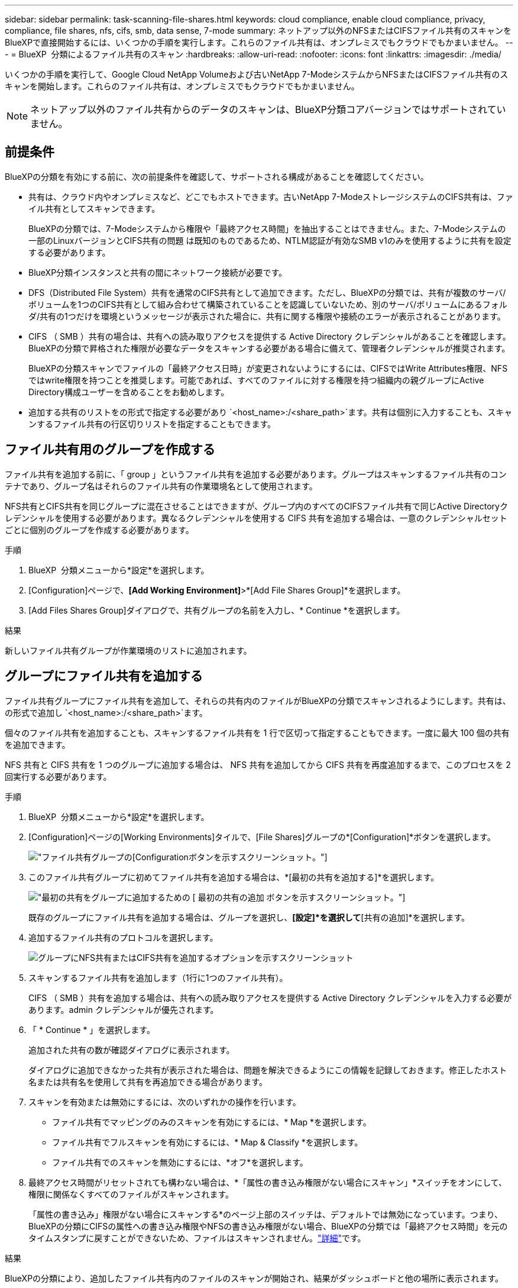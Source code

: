 ---
sidebar: sidebar 
permalink: task-scanning-file-shares.html 
keywords: cloud compliance, enable cloud compliance, privacy, compliance, file shares, nfs, cifs, smb, data sense, 7-mode 
summary: ネットアップ以外のNFSまたはCIFSファイル共有のスキャンをBlueXPで直接開始するには、いくつかの手順を実行します。これらのファイル共有は、オンプレミスでもクラウドでもかまいません。 
---
= BlueXP  分類によるファイル共有のスキャン
:hardbreaks:
:allow-uri-read: 
:nofooter: 
:icons: font
:linkattrs: 
:imagesdir: ./media/


[role="lead"]
いくつかの手順を実行して、Google Cloud NetApp Volumeおよび古いNetApp 7-ModeシステムからNFSまたはCIFSファイル共有のスキャンを開始します。これらのファイル共有は、オンプレミスでもクラウドでもかまいません。


NOTE: ネットアップ以外のファイル共有からのデータのスキャンは、BlueXP分類コアバージョンではサポートされていません。



== 前提条件

BlueXPの分類を有効にする前に、次の前提条件を確認して、サポートされる構成があることを確認してください。

* 共有は、クラウド内やオンプレミスなど、どこでもホストできます。古いNetApp 7-ModeストレージシステムのCIFS共有は、ファイル共有としてスキャンできます。
+
BlueXPの分類では、7-Modeシステムから権限や「最終アクセス時間」を抽出することはできません。また、7-Modeシステムの一部のLinuxバージョンとCIFS共有の問題 は既知のものであるため、NTLM認証が有効なSMB v1のみを使用するように共有を設定する必要があります。

* BlueXP分類インスタンスと共有の間にネットワーク接続が必要です。
* DFS（Distributed File System）共有を通常のCIFS共有として追加できます。ただし、BlueXPの分類では、共有が複数のサーバ/ボリュームを1つのCIFS共有として組み合わせて構築されていることを認識していないため、別のサーバ/ボリュームにあるフォルダ/共有の1つだけを環境というメッセージが表示された場合に、共有に関する権限や接続のエラーが表示されることがあります。
* CIFS （ SMB ）共有の場合は、共有への読み取りアクセスを提供する Active Directory クレデンシャルがあることを確認します。BlueXPの分類で昇格された権限が必要なデータをスキャンする必要がある場合に備えて、管理者クレデンシャルが推奨されます。
+
BlueXPの分類スキャンでファイルの「最終アクセス日時」が変更されないようにするには、CIFSではWrite Attributes権限、NFSではwrite権限を持つことを推奨します。可能であれば、すべてのファイルに対する権限を持つ組織内の親グループにActive Directory構成ユーザーを含めることをお勧めします。

* 追加する共有のリストをの形式で指定する必要があり `<host_name>:/<share_path>`ます。共有は個別に入力することも、スキャンするファイル共有の行区切りリストを指定することもできます。




== ファイル共有用のグループを作成する

ファイル共有を追加する前に、「 group 」というファイル共有を追加する必要があります。グループはスキャンするファイル共有のコンテナであり、グループ名はそれらのファイル共有の作業環境名として使用されます。

NFS共有とCIFS共有を同じグループに混在させることはできますが、グループ内のすべてのCIFSファイル共有で同じActive Directoryクレデンシャルを使用する必要があります。異なるクレデンシャルを使用する CIFS 共有を追加する場合は、一意のクレデンシャルセットごとに個別のグループを作成する必要があります。

.手順
. BlueXP  分類メニューから*設定*を選択します。
. [Configuration]ページで、*[Add Working Environment]*>*[Add File Shares Group]*を選択します。
. [Add Files Shares Group]ダイアログで、共有グループの名前を入力し、* Continue *を選択します。


.結果
新しいファイル共有グループが作業環境のリストに追加されます。



== グループにファイル共有を追加する

ファイル共有グループにファイル共有を追加して、それらの共有内のファイルがBlueXPの分類でスキャンされるようにします。共有は、の形式で追加し `<host_name>:/<share_path>`ます。

個々のファイル共有を追加することも、スキャンするファイル共有を 1 行で区切って指定することもできます。一度に最大 100 個の共有を追加できます。

NFS 共有と CIFS 共有を 1 つのグループに追加する場合は、 NFS 共有を追加してから CIFS 共有を再度追加するまで、このプロセスを 2 回実行する必要があります。

.手順
. BlueXP  分類メニューから*設定*を選択します。
. [Configuration]ページの[Working Environments]タイルで、[File Shares]グループの*[Configuration]*ボタンを選択します。
+
image:screen-cl-config-file-shares.png["ファイル共有グループの[Configuration]ボタンを示すスクリーンショット。"]

. このファイル共有グループに初めてファイル共有を追加する場合は、*[最初の共有を追加する]*を選択します。
+
image:screen-cl-config-file-shares-addshares.png["最初の共有をグループに追加するための [ 最初の共有の追加 ] ボタンを示すスクリーンショット。"]

+
既存のグループにファイル共有を追加する場合は、グループを選択し、*[設定]*を選択して*[共有の追加]*を選択します。

. 追加するファイル共有のプロトコルを選択します。
+
image:screen-cl-config-shares-add.png["グループにNFS共有またはCIFS共有を追加するオプションを示すスクリーンショット"]

. スキャンするファイル共有を追加します（1行に1つのファイル共有）。
+
CIFS （ SMB ）共有を追加する場合は、共有への読み取りアクセスを提供する Active Directory クレデンシャルを入力する必要があります。admin クレデンシャルが優先されます。

. 「 * Continue * 」を選択します。
+
追加された共有の数が確認ダイアログに表示されます。

+
ダイアログに追加できなかった共有が表示された場合は、問題を解決できるようにこの情報を記録しておきます。修正したホスト名または共有名を使用して共有を再追加できる場合があります。

. スキャンを有効または無効にするには、次のいずれかの操作を行います。
+
** ファイル共有でマッピングのみのスキャンを有効にするには、* Map *を選択します。
** ファイル共有でフルスキャンを有効にするには、* Map & Classify *を選択します。
** ファイル共有でのスキャンを無効にするには、*オフ*を選択します。


. 最終アクセス時間がリセットされても構わない場合は、*「属性の書き込み権限がない場合にスキャン」*スイッチをオンにして、権限に関係なくすべてのファイルがスキャンされます。
+
「属性の書き込み」権限がない場合にスキャンする*のページ上部のスイッチは、デフォルトでは無効になっています。つまり、BlueXPの分類にCIFSの属性への書き込み権限やNFSの書き込み権限がない場合、BlueXPの分類では「最終アクセス時間」を元のタイムスタンプに戻すことができないため、ファイルはスキャンされません。link:reference-collected-metadata.html#last-access-time-timestamp["詳細"^]です。



.結果
BlueXPの分類により、追加したファイル共有内のファイルのスキャンが開始され、結果がダッシュボードと他の場所に表示されます。



== スキャンの進行状況を追跡する

初期スキャンの進行状況を追跡できます。

. [**構成*]メニューを選択します。
. [** Working Environment]構成**を選択します。
+
各スキャンの進行状況が進行状況バーとして表示されます。

. 進行状況バーにカーソルを合わせると、ボリューム内の合計ファイル数に対してスキャンされたファイル数が表示されます。




== コンプライアンススキャンからファイル共有を削除する

特定のファイル共有をスキャンする必要がなくなった場合は、個々のファイル共有を削除して、ファイルがいつでもスキャンされるようにすることができます。

.手順
. BlueXP  分類メニューから*設定*を選択します。
. 作業環境を選択します。
. 「 * Configuration * 」を選択します。
. [Configuration]ページで、削除するファイル共有の[Actions]を選択しimage:button-actions-horizontal.png["アクションアイコン"]ます。
. [操作]メニューから*[共有の削除]*を選択します。

